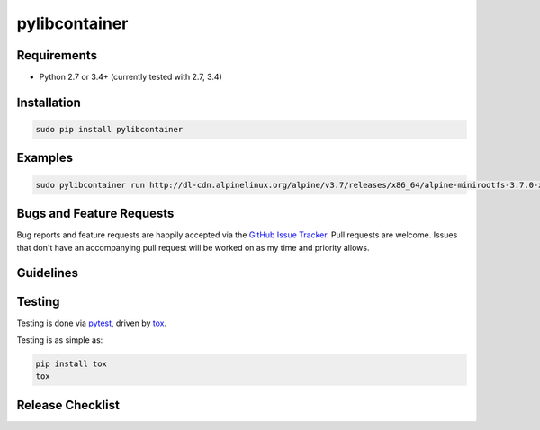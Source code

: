 pylibcontainer
==============

|pypi version| |GitHub Forks| |GitHub Open Issues| |travis-ci for master
branch| |coverage report for master branch| |sphinx documentation for
latest release|

Requirements
------------

-  Python 2.7 or 3.4+ (currently tested with 2.7, 3.4)

Installation
------------

.. code:: bash

    sudo pip install pylibcontainer

Examples
--------

.. code:: bash

    sudo pylibcontainer run http://dl-cdn.alpinelinux.org/alpine/v3.7/releases/x86_64/alpine-minirootfs-3.7.0-x86_64.tar.gz -- /bin/sh

Bugs and Feature Requests
-------------------------

Bug reports and feature requests are happily accepted via the `GitHub
Issue Tracker <https://github.com/joaompinto/pylibcontainer/issues>`__.
Pull requests are welcome. Issues that don't have an accompanying pull
request will be worked on as my time and priority allows.

Guidelines
----------

Testing
-------

Testing is done via `pytest <http://pytest.org/latest/>`__, driven by
`tox <http://tox.testrun.org/>`__.

Testing is as simple as:

.. code:: bash

    pip install tox
    tox

Release Checklist
-----------------

.. |pypi version| image:: https://img.shields.io/pypi/v/pylibcontainer.svg?maxAge=2592000
   :target: https://pypi.python.org/pypi/pylibcontainer
.. |GitHub Forks| image:: https://img.shields.io/github/forks/joaompinto/pylibcontainer.svg
   :target: https://github.com/joaompinto/pylibcontainer/network
.. |GitHub Open Issues| image:: https://img.shields.io/github/issues/joaompinto/pylibcontainer.svg
   :target: https://github.com/joaompinto/pylibcontainer/issues
.. |travis-ci for master branch| image:: https://secure.travis-ci.org/joaompinto/pylibcontainer.png?branch=master
   :target: http://travis-ci.org/joaompinto/pylibcontainer
.. |coverage report for master branch| image:: https://codecov.io/github/joaompinto/pylibcontainer/coverage.svg?branch=master
   :target: https://codecov.io/github/joaompinto/pylibcontainer?branch=master
.. |sphinx documentation for latest release| image:: https://readthedocs.org/projects/pylibcontainer/badge/?version=latest
   :target: https://readthedocs.org/projects/pylibcontainer/?badge=latest
